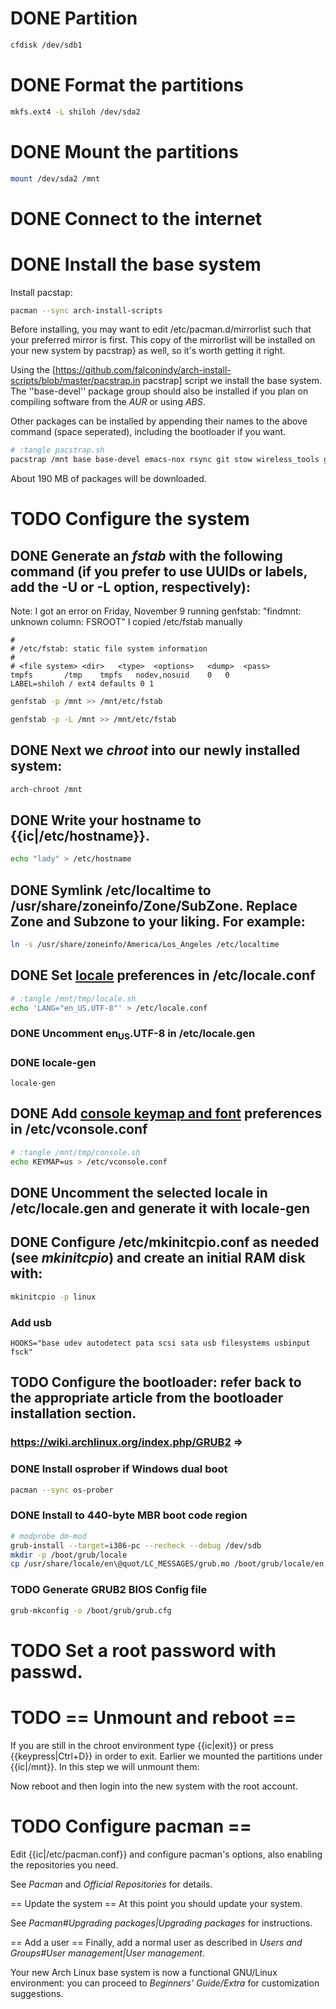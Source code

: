 * DONE Partition
#+BEGIN_SRC sh
cfdisk /dev/sdb1
#+END_SRC
* DONE Format the partitions
#+BEGIN_SRC sh
mkfs.ext4 -L shiloh /dev/sda2
#+END_SRC
* DONE Mount the partitions
#+begin_src sh
mount /dev/sda2 /mnt
#+end_src  
* DONE Connect to the internet
* DONE Install the base system
Install pacstap:
#+begin_src sh
pacman --sync arch-install-scripts
#+end_src
Before installing, you may want to edit /etc/pacman.d/mirrorlist such that your preferred mirror is first. This copy of the mirrorlist will be installed on your new system by pacstrap} as well, so it's worth getting it right.

Using the [https://github.com/falconindy/arch-install-scripts/blob/master/pacstrap.in pacstrap] script we install the base system. The ''base-devel'' package group should also be installed if you plan on compiling software from the [[AUR]] or using [[ABS]].
 
 # pacstrap /mnt base base-devel
 # pacstrap /mnt base base-devel
Other packages can be installed by appending their names to the above command (space seperated), including the bootloader if you want.

#+BEGIN_SRC sh :tangle pacstrap.sh
# :tangle pacstrap.sh
pacstrap /mnt base base-devel emacs-nox rsync git stow wireless_tools grub-bios openssh ntp os-prober
#+END_SRC  

About 190 MB of packages will be downloaded.

* TODO Configure the system
** DONE Generate an [[fstab]] with the following command (if you prefer to use UUIDs or labels, add the -U or -L option, respectively):
Note: I got an error on Friday, November 9 running genfstab: "findmnt: unknown column: FSROOT"
I copied /etc/fstab manually
#+begin_example
# 
# /etc/fstab: static file system information
#
# <file system>	<dir>	<type>	<options>	<dump>	<pass>
tmpfs		/tmp	tmpfs	nodev,nosuid	0	0
LABEL=shiloh / ext4 defaults 0 1
#+end_example
#+BEGIN_SRC sh
genfstab -p /mnt >> /mnt/etc/fstab
#+END_SRC   
#+BEGIN_SRC sh :tangle genfstab.sh
genfstab -p -L /mnt >> /mnt/etc/fstab
#+END_SRC   
** DONE Next we [[chroot]] into our newly installed system:
#+BEGIN_SRC sh
arch-chroot /mnt
#+END_SRC   
** DONE Write your hostname to {{ic|/etc/hostname}}.
#+BEGIN_SRC sh
echo "lady" > /etc/hostname
#+END_SRC
** DONE Symlink /etc/localtime to /usr/share/zoneinfo/Zone/SubZone. Replace Zone and Subzone to your liking. For example:

 # ln -s /usr/share/zoneinfo/Europe/Athens /etc/localtime
#+BEGIN_SRC sh
ln -s /usr/share/zoneinfo/America/Los_Angeles /etc/localtime
#+END_SRC   

** DONE Set [[https://wiki.archlinux.org/index.php/Locale#Setting_system-wide_locale][locale]] preferences in /etc/locale.conf
#+BEGIN_SRC sh
# :tangle /mnt/tmp/locale.sh
echo 'LANG="en_US.UTF-8"' > /etc/locale.conf
#+END_SRC
*** DONE Uncomment en_US.UTF-8 in /etc/locale.gen
*** DONE locale-gen
#+BEGIN_SRC 
locale-gen
#+END_SRC

** DONE Add [[https://wiki.archlinux.org/index.php/KEYMAP][console keymap and font]] preferences in /etc/vconsole.conf
#+BEGIN_SRC sh 
# :tangle /mnt/tmp/console.sh
echo KEYMAP=us > /etc/vconsole.conf
#+END_SRC
** DONE Uncomment the selected locale in /etc/locale.gen and generate it with locale-gen
** DONE Configure /etc/mkinitcpio.conf as needed (see [[mkinitcpio]]) and create an initial RAM disk with:
#+BEGIN_SRC sh
mkinitcpio -p linux
#+END_SRC
*** Add usb
#+BEGIN_EXAMPLE
HOOKS="base udev autodetect pata scsi sata usb filesystems usbinput fsck"
#+END_EXAMPLE 
** TODO Configure the bootloader: refer back to the appropriate article from the bootloader installation section.
*** https://wiki.archlinux.org/index.php/GRUB2 =>
*** DONE Install osprober if Windows dual boot
#+begin_src sh
pacman --sync os-prober
#+end_src
*** DONE Install to 440-byte MBR boot code region
#+BEGIN_SRC sh
# modprobe dm-mod
grub-install --target=i386-pc --recheck --debug /dev/sdb
mkdir -p /boot/grub/locale
cp /usr/share/locale/en\@quot/LC_MESSAGES/grub.mo /boot/grub/locale/en.mo
#+END_SRC
*** TODO Generate GRUB2 BIOS Config file
#+BEGIN_SRC sh
grub-mkconfig -o /boot/grub/grub.cfg
#+END_SRC
* TODO Set a root password with passwd.
* TODO == Unmount and reboot ==
If you are still in the chroot environment type {{ic|exit}} or press {{keypress|Ctrl+D}} in order to exit.
Earlier we mounted the partitions under {{ic|/mnt}}. In this step we will unmount them:
 # umount /mnt/{boot,home,}

Now reboot and then login into the new system with the root account.

* TODO Configure pacman ==
Edit {{ic|/etc/pacman.conf}} and configure pacman's options, also enabling the repositories you need.

See [[Pacman]] and [[Official Repositories]] for details.

== Update the system ==
At this point you should update your system.

See [[Pacman#Upgrading packages|Upgrading packages]] for instructions.

== Add a user ==
Finally, add a normal user as described in [[Users and Groups#User management|User management]].

Your new Arch Linux base system is now a functional GNU/Linux environment: you can proceed to [[Beginners' Guide/Extra]] for customization suggestions.
